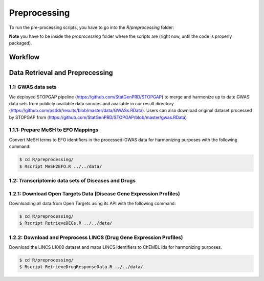Preprocessing
=============
To run the pre-processing scripts, you have to go into the `R/preprocessing` folder:

**Note** you have to be inside the `preprocessing` folder where the scripts are (right now, until the
code is properly packaged).

Workflow
--------

Data Retrieval and Preprecessing
--------------------------------

1.1: GWAS data sets
~~~~~~~~~~~~~~~~~~~
We deployed STOPGAP pipeline (https://github.com/StatGenPRD/STOPGAP) to merge and harmonize up to date GWAS data sets from publicly available data sources and available in our result directory (https://github.com/ps4dr/results/blob/master/data/GWASs.RData). Users can also download original dataset processed by STOPGAP from (https://github.com/StatGenPRD/STOPGAP/blob/master/gwas.RData)

1.1.1: Prepare MeSH to EFO Mappings
~~~~~~~~~~~~~~~~~~~~~~~~~~~~~~~~~~~
Convert MeSH terms to EFO identifiers in the processed-GWAS data for harmonizing purposes with the following
command:

.. code-block:: sh

   $ cd R/preprocessing/
   $ Rscript MeSH2EFO.R ../../data/
   
1.2: Transcriptomic data sets of Diseases and Drugs
~~~~~~~~~~~~~~~~~~~~~~~~~~~~~~~~~~~~~~~~~~~~~~~~~~~

1.2.1: Download Open Targets Data (Disease Gene Expression Profiles)
~~~~~~~~~~~~~~~~~~~~~~~~~~~~~~~~~~~~~~~~~~~~~~~~~~~~~~~~~~~~~~~~~~~~
Downloading all data from Open Targets using its API with the following command:

.. code-block:: sh

   $ cd R/preprocessing/
   $ Rscript RetrieveDEGs.R ../../data/

1.2.2: Download and Preprocess LINCS (Drug Gene Expression Profiles)
~~~~~~~~~~~~~~~~~~~~~~~~~~~~~~~~~~~~~~~~~~~~~~~~~~~~~~~~~~~~~~~~~~~~
Download the LINCS L1000 dataset and maps LINCS identifiers to ChEMBL ids for harmonizing purposes.

.. code-block:: sh

   $ cd R/preprocessing/
   $ Rscript RetrieveDrugResponseData.R ../../data/

